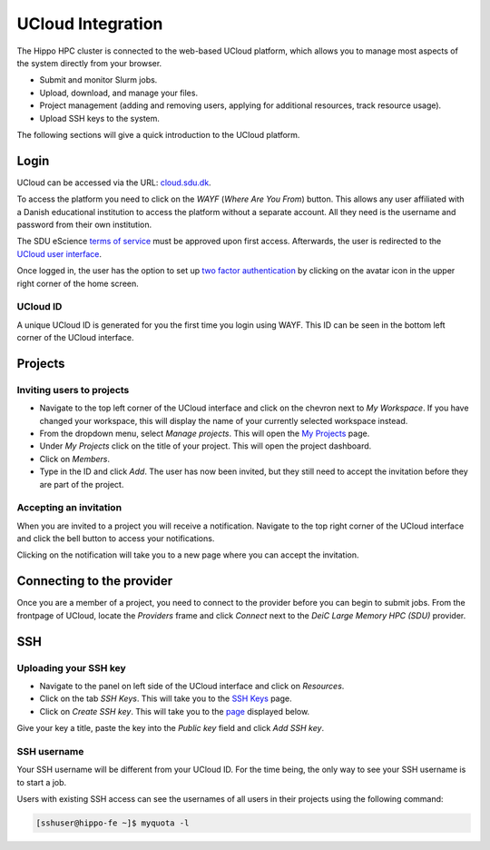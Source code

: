 UCloud Integration
==================
The Hippo HPC cluster is connected to the web-based UCloud platform, which allows you to manage most aspects of the system directly from your browser.

- Submit and monitor Slurm jobs.
- Upload, download, and manage your files.
- Project management (adding and removing users, applying for additional resources, track resource usage).
- Upload SSH keys to the system.

The following sections will give a quick introduction to the UCloud platform.

Login
-----

UCloud can be accessed via the URL: `cloud.sdu.dk`_.

.. image:: ../_static/login.png
   :width: 90%


To access the platform you need to click on the *WAYF* (*Where Are You From*) button. This allows any user affiliated with a Danish educational institution to access the platform without a separate account. All they need is the username and password from their own institution.

The SDU eScience `terms of service`_ must be approved upon first access. Afterwards, the user is redirected to the `UCloud user interface`_.

Once logged in, the user has the option to set up `two factor authentication`_ by clicking on the avatar icon in the upper right corner of the home screen.

UCloud ID
_______________

.. image:: ../_static/username.png
   :width: 90%

A unique UCloud ID is generated for you the first time you login using WAYF. This ID can be seen in the bottom left corner of the UCloud interface.


Projects
--------

Inviting users to projects
__________________________

.. image:: ../_static/invite.png
   :width: 90%

- Navigate to the top left corner of the UCloud interface and click on the chevron next to *My Workspace*. If you have changed your workspace, this will display the name of your currently selected workspace instead.
- From the dropdown menu, select *Manage projects*. This will open the `My Projects`_ page.
- Under *My Projects* click on the title of your project. This will open the project dashboard.
- Click on *Members*.
- Type in the ID and click *Add*. The user has now been invited, but they still need to accept the invitation before they are part of the project.

Accepting an invitation
_______________________

.. image:: ../_static/notification.png
   :width: 90%

When you are invited to a project you will receive a notification. Navigate to the top right corner of the UCloud interface and click the bell button to access your notifications.

.. image:: ../_static/accept.png
   :width: 90%

Clicking on the notification will take you to a new page where you can accept the invitation.

Connecting to the provider
--------------------------

.. image:: ../_static/provider.png
   :width: 90%

Once you are a member of a project, you need to connect to the provider before you can begin to submit jobs.
From the frontpage of UCloud, locate the *Providers* frame and click *Connect* next to the *DeiC Large Memory HPC (SDU)* provider.

SSH
---

Uploading your SSH key
______________________

- Navigate to the panel on left side of the UCloud interface and click on *Resources*.
- Click on the tab *SSH Keys*. This will take you to the `SSH Keys`_ page.
- Click on *Create SSH key*. This will take you to the `page`_ displayed below.

.. image:: ../_static/SSH.png
   :width: 90%

Give your key a title, paste the key into the `Public key` field and click `Add SSH key`.

SSH username
____________

Your SSH username will be different from your UCloud ID. For the time being, the only way to see your SSH username is to start a job.

Users with existing SSH access can see the usernames of all users in their projects using the following command:

.. code-block:: console

	[sshuser@hippo-fe ~]$ myquota -l


.. _My Projects: https://cloud.sdu.dk/app/projects
.. _cloud.sdu.dk: https://cloud.sdu.dk/
.. _terms of service: https://legal.cloud.sdu.dk/
.. _UCloud user interface: https://docs.cloud.sdu.dk/guide/navigation-intro.html
.. _two factor authentication: https://docs.cloud.sdu.dk/guide/navigation-topbar.html#two-factor-authentication
.. _SSH Keys: https://cloud.sdu.dk/app/ssh-keys
.. _page: https://cloud.sdu.dk/app/ssh-keys/create
